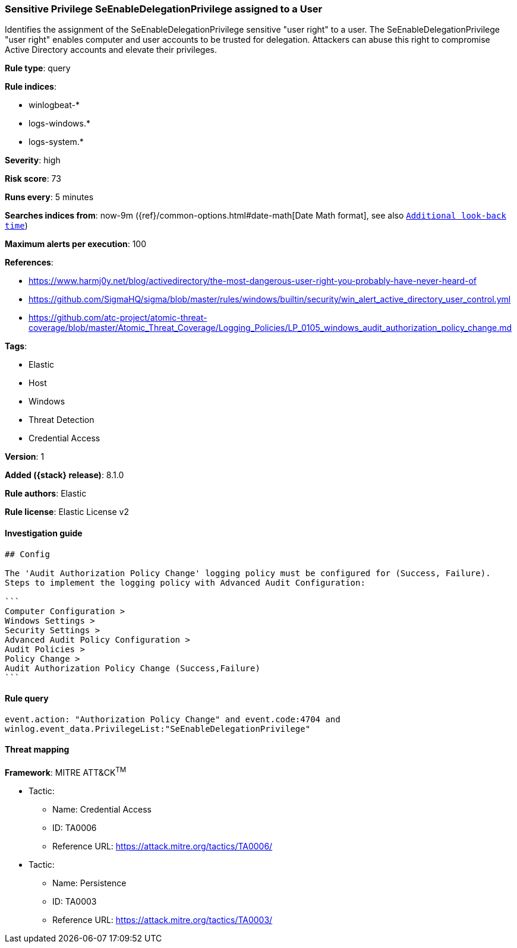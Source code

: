 [[sensitive-privilege-seenabledelegationprivilege-assigned-to-a-user]]
=== Sensitive Privilege SeEnableDelegationPrivilege assigned to a User

Identifies the assignment of the SeEnableDelegationPrivilege sensitive "user right" to a user. The SeEnableDelegationPrivilege "user right" enables computer and user accounts to be trusted for delegation. Attackers can abuse this right to compromise Active Directory accounts and elevate their privileges.

*Rule type*: query

*Rule indices*:

* winlogbeat-*
* logs-windows.*
* logs-system.*

*Severity*: high

*Risk score*: 73

*Runs every*: 5 minutes

*Searches indices from*: now-9m ({ref}/common-options.html#date-math[Date Math format], see also <<rule-schedule, `Additional look-back time`>>)

*Maximum alerts per execution*: 100

*References*:

* https://www.harmj0y.net/blog/activedirectory/the-most-dangerous-user-right-you-probably-have-never-heard-of
* https://github.com/SigmaHQ/sigma/blob/master/rules/windows/builtin/security/win_alert_active_directory_user_control.yml
* https://github.com/atc-project/atomic-threat-coverage/blob/master/Atomic_Threat_Coverage/Logging_Policies/LP_0105_windows_audit_authorization_policy_change.md

*Tags*:

* Elastic
* Host
* Windows
* Threat Detection
* Credential Access

*Version*: 1

*Added ({stack} release)*: 8.1.0

*Rule authors*: Elastic

*Rule license*: Elastic License v2

==== Investigation guide


[source,markdown]
----------------------------------
## Config

The 'Audit Authorization Policy Change' logging policy must be configured for (Success, Failure).
Steps to implement the logging policy with Advanced Audit Configuration:

```
Computer Configuration >
Windows Settings >
Security Settings >
Advanced Audit Policy Configuration >
Audit Policies >
Policy Change >
Audit Authorization Policy Change (Success,Failure)
```

----------------------------------


==== Rule query


[source,js]
----------------------------------
event.action: "Authorization Policy Change" and event.code:4704 and
winlog.event_data.PrivilegeList:"SeEnableDelegationPrivilege"
----------------------------------

==== Threat mapping

*Framework*: MITRE ATT&CK^TM^

* Tactic:
** Name: Credential Access
** ID: TA0006
** Reference URL: https://attack.mitre.org/tactics/TA0006/


* Tactic:
** Name: Persistence
** ID: TA0003
** Reference URL: https://attack.mitre.org/tactics/TA0003/
